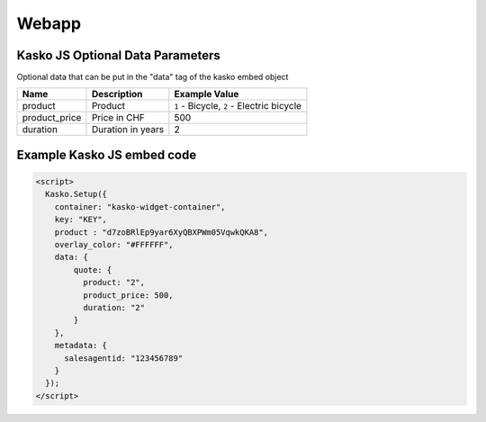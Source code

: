 Webapp
======

Kasko JS Optional Data Parameters
---------------------------------
Optional data that can be put in the "data" tag of the kasko embed object

.. csv-table::
   :header: "Name", "Description", "Example Value"

   "product",       "Product",           "``1`` - Bicycle, ``2`` - Electric bicycle"
   "product_price", "Price in CHF",      "500"
   "duration",      "Duration in years", "2"

Example Kasko JS embed code
---------------------------

.. code:: html

    <script>
      Kasko.Setup({
        container: "kasko-widget-container",
        key: "KEY",
        product : "d7zoBRlEp9yar6XyQBXPWm05VqwkQKA8",
        overlay_color: "#FFFFFF",
        data: {
            quote: {
              product: "2",
              product_price: 500,
              duration: "2"
            }
        },
        metadata: {
          salesagentid: "123456789"
        }
      });
    </script>
